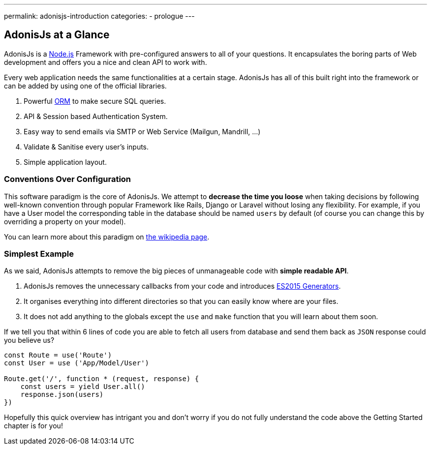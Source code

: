 ---
permalink: adonisjs-introduction
categories:
- prologue
---

== AdonisJs at a Glance

toc::[]

AdonisJs is a https://nodejs.org[Node.js] Framework with pre-configured answers to all of your questions. It encapsulates the boring parts of Web development and offers you a nice and clean API to work with.

Every web application needs the same functionalities at a certain stage. AdonisJs has all of this built right into the framework or can be added by using one of the official libraries.

1. Powerful https://en.wikipedia.org/wiki/Object-relational_mapping[ORM] to make secure SQL queries.
2. API & Session based Authentication System.
3. Easy way to send emails via SMTP or Web Service (Mailgun, Mandrill, ...)
4. Validate & Sanitise every user's inputs.
5. Simple application layout.

=== Conventions Over Configuration

This software paradigm is the core of AdonisJs. We attempt to *decrease the time you loose* when taking decisions by following well-known convention through popular Framework like Rails, Django or Laravel without losing any flexibility. For example, if you have a User model the corresponding table in the database should be named `users` by default (of course you can change this by overriding a property on your model).

You can learn more about this paradigm on https://en.wikipedia.org/wiki/Convention_over_configuration[the wikipedia page].

=== Simplest Example

As we said, AdonisJs attempts to remove the big pieces of unmanageable code with *simple readable API*.

1. AdonisJs removes the unnecessary callbacks from your code and introduces https://developer.mozilla.org/en-US/docs/Web/JavaScript/Guide/Iterators_and_Generators[ES2015 Generators].
2. It organises everything into different directories so that you can easily know where are your files.
3. It does not add anything to the globals except the `use` and `make` function that you will learn about them soon.

If we tell you that within 6 lines of code you are able to fetch all users from database and send them back as `JSON` response could you believe us?

[source, javascript]
----
const Route = use('Route')
const User = use ('App/Model/User')

Route.get('/', function * (request, response) {
    const users = yield User.all()
    response.json(users)
})
----

Hopefully this quick overview has intrigant you and don't worry if you do not fully understand the code above the Getting Started chapter is for you!

